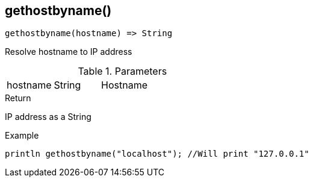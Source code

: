 [.nxsl-function]
[[func-gethostbyname]]
== gethostbyname()

[source,c]
----
gethostbyname(hostname) => String
----

Resolve hostname to IP address

.Parameters
[cols="1,1,3" grid="none", frame="none"]
|===
|hostname|String|Hostname 
|===

.Return
IP address as a String

.Example
[.source]
....
println gethostbyname("localhost"); //Will print "127.0.0.1"
....
